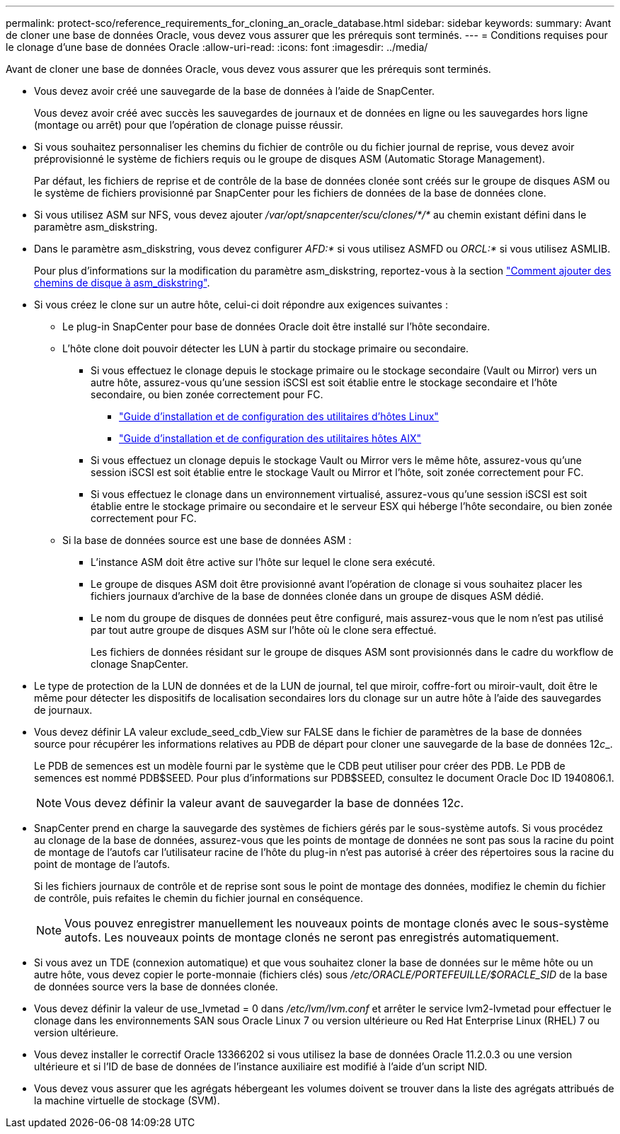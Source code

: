---
permalink: protect-sco/reference_requirements_for_cloning_an_oracle_database.html 
sidebar: sidebar 
keywords:  
summary: Avant de cloner une base de données Oracle, vous devez vous assurer que les prérequis sont terminés. 
---
= Conditions requises pour le clonage d'une base de données Oracle
:allow-uri-read: 
:icons: font
:imagesdir: ../media/


[role="lead"]
Avant de cloner une base de données Oracle, vous devez vous assurer que les prérequis sont terminés.

* Vous devez avoir créé une sauvegarde de la base de données à l'aide de SnapCenter.
+
Vous devez avoir créé avec succès les sauvegardes de journaux et de données en ligne ou les sauvegardes hors ligne (montage ou arrêt) pour que l'opération de clonage puisse réussir.

* Si vous souhaitez personnaliser les chemins du fichier de contrôle ou du fichier journal de reprise, vous devez avoir préprovisionné le système de fichiers requis ou le groupe de disques ASM (Automatic Storage Management).
+
Par défaut, les fichiers de reprise et de contrôle de la base de données clonée sont créés sur le groupe de disques ASM ou le système de fichiers provisionné par SnapCenter pour les fichiers de données de la base de données clone.

* Si vous utilisez ASM sur NFS, vous devez ajouter _/var/opt/snapcenter/scu/clones/*/*_ au chemin existant défini dans le paramètre asm_diskstring.
* Dans le paramètre asm_diskstring, vous devez configurer _AFD:*_ si vous utilisez ASMFD ou _ORCL:*_ si vous utilisez ASMLIB.
+
Pour plus d'informations sur la modification du paramètre asm_diskstring, reportez-vous à la section https://kb.netapp.com/Advice_and_Troubleshooting/Data_Protection_and_Security/SnapCenter/Disk_paths_are_not_added_to_the_asm_diskstring_database_parameter["Comment ajouter des chemins de disque à asm_diskstring"^].

* Si vous créez le clone sur un autre hôte, celui-ci doit répondre aux exigences suivantes :
+
** Le plug-in SnapCenter pour base de données Oracle doit être installé sur l'hôte secondaire.
** L'hôte clone doit pouvoir détecter les LUN à partir du stockage primaire ou secondaire.
+
*** Si vous effectuez le clonage depuis le stockage primaire ou le stockage secondaire (Vault ou Mirror) vers un autre hôte, assurez-vous qu'une session iSCSI est soit établie entre le stockage secondaire et l'hôte secondaire, ou bien zonée correctement pour FC.
+
**** https://library.netapp.com/ecm/ecm_download_file/ECMLP2547936["Guide d'installation et de configuration des utilitaires d'hôtes Linux"^]
**** https://library.netapp.com/ecm/ecm_download_file/ECMP1119223["Guide d'installation et de configuration des utilitaires hôtes AIX"^]


*** Si vous effectuez un clonage depuis le stockage Vault ou Mirror vers le même hôte, assurez-vous qu'une session iSCSI est soit établie entre le stockage Vault ou Mirror et l'hôte, soit zonée correctement pour FC.
*** Si vous effectuez le clonage dans un environnement virtualisé, assurez-vous qu'une session iSCSI est soit établie entre le stockage primaire ou secondaire et le serveur ESX qui héberge l'hôte secondaire, ou bien zonée correctement pour FC.


** Si la base de données source est une base de données ASM :
+
*** L'instance ASM doit être active sur l'hôte sur lequel le clone sera exécuté.
*** Le groupe de disques ASM doit être provisionné avant l'opération de clonage si vous souhaitez placer les fichiers journaux d'archive de la base de données clonée dans un groupe de disques ASM dédié.
*** Le nom du groupe de disques de données peut être configuré, mais assurez-vous que le nom n'est pas utilisé par tout autre groupe de disques ASM sur l'hôte où le clone sera effectué.
+
Les fichiers de données résidant sur le groupe de disques ASM sont provisionnés dans le cadre du workflow de clonage SnapCenter.





* Le type de protection de la LUN de données et de la LUN de journal, tel que miroir, coffre-fort ou miroir-vault, doit être le même pour détecter les dispositifs de localisation secondaires lors du clonage sur un autre hôte à l'aide des sauvegardes de journaux.
* Vous devez définir LA valeur exclude_seed_cdb_View sur FALSE dans le fichier de paramètres de la base de données source pour récupérer les informations relatives au PDB de départ pour cloner une sauvegarde de la base de données 12__c___.
+
Le PDB de semences est un modèle fourni par le système que le CDB peut utiliser pour créer des PDB. Le PDB de semences est nommé PDB$SEED. Pour plus d'informations sur PDB$SEED, consultez le document Oracle Doc ID 1940806.1.

+

NOTE: Vous devez définir la valeur avant de sauvegarder la base de données 12__c__.

* SnapCenter prend en charge la sauvegarde des systèmes de fichiers gérés par le sous-système autofs. Si vous procédez au clonage de la base de données, assurez-vous que les points de montage de données ne sont pas sous la racine du point de montage de l'autofs car l'utilisateur racine de l'hôte du plug-in n'est pas autorisé à créer des répertoires sous la racine du point de montage de l'autofs.
+
Si les fichiers journaux de contrôle et de reprise sont sous le point de montage des données, modifiez le chemin du fichier de contrôle, puis refaites le chemin du fichier journal en conséquence.

+

NOTE: Vous pouvez enregistrer manuellement les nouveaux points de montage clonés avec le sous-système autofs. Les nouveaux points de montage clonés ne seront pas enregistrés automatiquement.

* Si vous avez un TDE (connexion automatique) et que vous souhaitez cloner la base de données sur le même hôte ou un autre hôte, vous devez copier le porte-monnaie (fichiers clés) sous _/etc/ORACLE/PORTEFEUILLE/$ORACLE_SID_ de la base de données source vers la base de données clonée.
* Vous devez définir la valeur de use_lvmetad = 0 dans _/etc/lvm/lvm.conf_ et arrêter le service lvm2-lvmetad pour effectuer le clonage dans les environnements SAN sous Oracle Linux 7 ou version ultérieure ou Red Hat Enterprise Linux (RHEL) 7 ou version ultérieure.
* Vous devez installer le correctif Oracle 13366202 si vous utilisez la base de données Oracle 11.2.0.3 ou une version ultérieure et si l'ID de base de données de l'instance auxiliaire est modifié à l'aide d'un script NID.
* Vous devez vous assurer que les agrégats hébergeant les volumes doivent se trouver dans la liste des agrégats attribués de la machine virtuelle de stockage (SVM).

